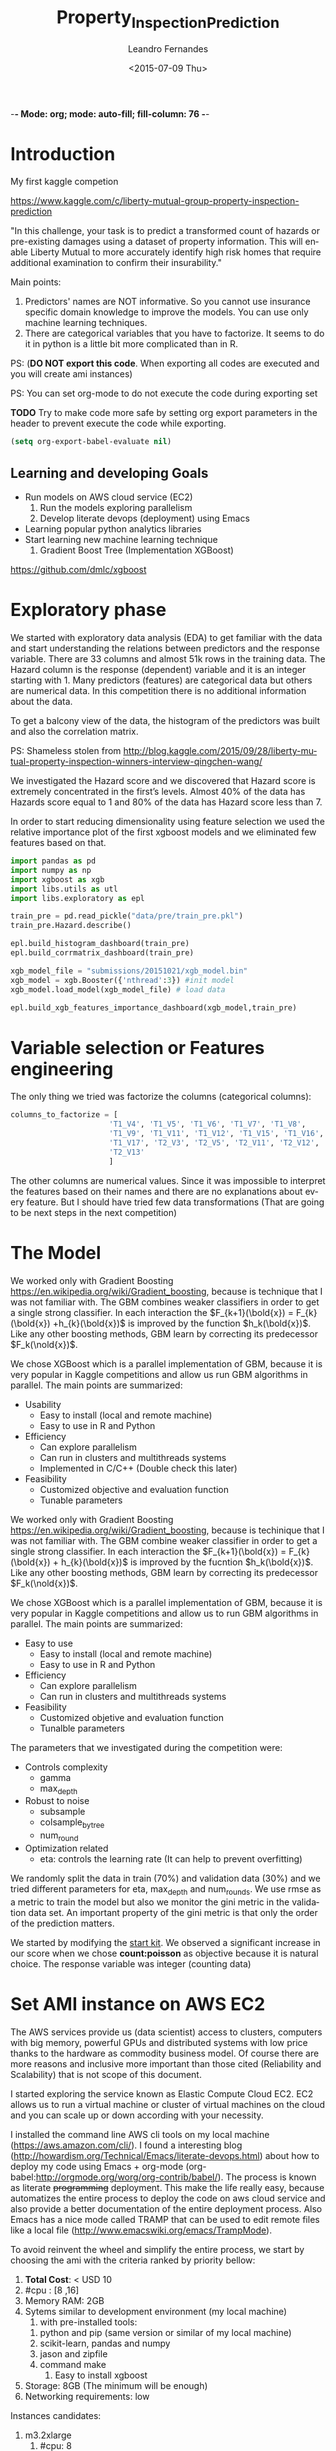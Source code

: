 
-*- Mode: org; mode: auto-fill; fill-column: 76 -*-

#+SEQ_TODO: TODO(t) STARTED(s!) SOMEDAY(S!) WAIT(w@/!) DELEGATE(e@/!) | DONE(d!/!)  CANCELED(c@)
#+STARTUP: overview
#+STARTUP: lognotestate
#+TAGS: noexport(n) export(e)
#+PROPERTY: Effort_ALL 0 0:10 0:20 0:30 1:00 2:00 4:00 6:00 8:00

#+TITLE:     Property_Inspection_Prediction
#+AUTHOR:    Leandro Fernandes
#+EMAIL:     leandro_h_fernandes@cargill.com
#+DATE:      <2015-07-09 Thu>

#+LANGUAGE:  en
#+TEXT:      GTD Agenda
#+OPTIONS:   H:3 num:t toc:t \n:nil @:t ::t |:t ^:t -:t f:t *:t TeX:t LaTeX:nil skip:t d:nil tags:not-in-toc
#+INFOJS_OPT: view:overview toc:nil ltoc:t mouse:underline buttons:0 path:http://orgmode.org/org-info.js
#+LINK_UP:
#+LINK_HOME:
#+PROPERTY: Effort_ALL 0:05 0:15 0:30 0:45 1:00 1:30 2:00 3:00 4:00 5:00
#+TAGS: DATA(d) MODELLING(m) FORECASTING(f) WRITTING(w) REFACTORING(r)
#+COLUMNS: %40ITEM(Task) %TODO %17Effort(Estimated Effort){:} %CLOCKSUM %TAGS

# Local Variables:
# org-export-html-style: "   <style type=\"text/css\">
#    a:link, a:visited {font-style: italic; text-decoration: none; color: black; }
#    a:active {font-style: italic; texit-decoration: none; color: blue; } </style>
#   </style>"
# End:

#+BABEL: :exports code

#+DESCRIPTION:
#+EXCLUDE_TAGS: noexport
#+KEYWORDS:
#+LANGUAGE: en
#+SELECT_TAGS: export

* Introduction
  
  My first kaggle competion
  
  https://www.kaggle.com/c/liberty-mutual-group-property-inspection-prediction

  "In this challenge, your task is to predict a transformed count of
  hazards or pre-existing damages using a dataset of property
  information. This will enable Liberty Mutual to more accurately
  identify high risk homes that require additional examination to
  confirm their insurability."

  Main points:
  1. Predictors' names are NOT informative. So you cannot use
     insurance specific domain knowledge to improve the models. You
     can use only machine learning techniques.
  2. There are categorical variables that you have to factorize. It
     seems to do it in python is a little bit more complicated than in
     R.

  PS: (*DO NOT export this code*. When exporting all codes are
  executed and you will create ami instances)

  PS: You can set org-mode to do not execute the code during exporting set
  
  *TODO* Try to make code more safe by setting org export parameters in the header to prevent execute the code while exporting.
  
  #+BEGIN_SRC emacs-lisp
  (setq org-export-babel-evaluate nil)
  #+END_SRC

** Learning and developing Goals
   
   * Run models on AWS cloud service (EC2)
     1. Run the models exploring parallelism
     2. Develop literate devops (deployment) using Emacs
   * Learning popular python analytics libraries
   * Start learning new machine learning technique
     1. Gradient Boost Tree (Implementation XGBoost)
         
   https://github.com/dmlc/xgboost
         
* Exploratory phase

  We started with exploratory data analysis (EDA) to get familiar with
  the data and start understanding the relations between predictors
  and the response variable. There are 33 columns and almost 51k rows
  in the training data. The Hazard column is the response (dependent)
  variable and it is an integer starting with 1. Many predictors
  (features) are categorical data but others are numerical data. In
  this competition there is no additional information about the data.

  To get a balcony view of the data, the histogram of the predictors
  was built and also the correlation matrix.
  
  [[file:figures/predictors_dashboards.png]]
  
  [[file:figures/corr_matrix.png]]

  PS: Shameless stolen from
  http://blog.kaggle.com/2015/09/28/liberty-mutual-property-inspection-winners-interview-qingchen-wang/
  
  We investigated the Hazard score and we discovered that Hazard score
  is extremely concentrated in the first’s levels. Almost 40% of the
  data has Hazards score equal to 1 and 80% of the data has Hazard
  score less than 7.
  
  [[file:figures/hazard_cumulative_hist.png]]
  
  [[file:figures/hazard_histogram.png]]

  In order to start reducing dimensionality using feature selection we
  used the relative importance plot of the first xgboost models and we
  eliminated few features based on that.
  
  #+begin_src python
    import pandas as pd
    import numpy as np
    import xgboost as xgb
    import libs.utils as utl
    import libs.exploratory as epl

    train_pre = pd.read_pickle("data/pre/train_pre.pkl")
    train_pre.Hazard.describe()

    epl.build_histogram_dashboard(train_pre)
    epl.build_corrmatrix_dashboard(train_pre)

    xgb_model_file = "submissions/20151021/xgb_model.bin"
    xgb_model = xgb.Booster({'nthread':3}) #init model
    xgb_model.load_model(xgb_model_file) # load data

    epl.build_xgb_features_importance_dashboard(xgb_model,train_pre)

  #+end_src
  
  [[file:figures/feature_importance_xgb.png]]
    
* Variable selection or Features engineering 
  
  The only thing we tried was factorize the columns (categorical
  columns):

  #+BEGIN_SRC python
      columns_to_factorize = [
                            'T1_V4', 'T1_V5', 'T1_V6', 'T1_V7', 'T1_V8',
                            'T1_V9', 'T1_V11', 'T1_V12', 'T1_V15', 'T1_V16',
                            'T1_V17', 'T2_V3', 'T2_V5', 'T2_V11', 'T2_V12',
                            'T2_V13'
                            ]
  #+END_SRC
  
  The other columns are numerical values. Since it was impossible to
  interpret the features based on their names and there are no
  explanations about every feature. But I should have tried few data
  transformations (That are going to be next steps in the next
  competition)

* The Model

  We worked only with Gradient Boosting
  https://en.wikipedia.org/wiki/Gradient_boosting, because is
  technique that I was not familiar with. The GBM combines weaker
  classifiers in order to get a single strong classifier. In each
  interaction the $F_{k+1}(\bold{x}) = F_{k}(\bold{x})
  +h_{k}(\bold{x})$ is improved by the function $h_k(\bold{x})$. Like
  any other boosting methods, GBM learn by correcting its predecessor
  $F_k(\nold{x})$.
  
  We chose XGBoost which is a parallel implementation of GBM, because
  it is very popular in Kaggle competitions and allow us run GBM
  algorithms in parallel. The main points are summarized:
  * Usability
    * Easy to install (local and remote machine)
    * Easy to use in R and Python
  * Efficiency
    * Can explore parallelism
    * Can run in clusters and multithreads systems
    * Implemented in C/C++ (Double check this later)
  * Feasibility
    * Customized objective and evaluation function
    * Tunable parameters


  We worked only with Gradient Boosting
  https://en.wikipedia.org/wiki/Gradient_boosting, because is
  techinique that I was not familiar with. The GBM combine weaker
  classifier in order to get a single strong classifier. In each
  interaction the $F_{k+1}(\bold{x}) = F_{k}(\bold{x}) +
  h_{k}(\bold{x})$ is improved by the fucntion $h_k(\bold{x})$. Like
  any other boosting methods, GBM learn by correcting its predecessor
  $F_k(\nold{x})$.

  We chose XGBoost which is a parallel implementation of GBM, because
  it is very popular in Kaggle competitions and allow us to run GBM
  algorithms in parallel. The main points are summarized:
  
  * Easy to use
    * Easy to install (local and remote machine)
    * Easy to use in R and Python
  * Efficiency
    * Can explore parallelism
    * Can run in clusters and multithreads systems
  * Feasibility
    * Customized objetive and evaluation function
    * Tunalble parameters
       
  The parameters that we investigated during the competition were:

  * Controls complexity
    * gamma
    * max_depth
  * Robust to noise
    * subsample
    * colsample_bytree
    * num_round
  * Optimization related
    * eta: controls the learning rate (It can help to prevent
      overfitting)

  We randomly split the data in train (70%) and validation data (30%)
  and we tried different parameters for eta, max_depth and
  num_rounds. We use rmse as a metric to train the model but also we
  monitor the gini metric in the validation data set. An important
  property of the gini metric is that only the order of the prediction
  matters.

  We started by modifying the [[https://www.kaggle.com/titericz/liberty-mutual-group-property-inspection-prediction/done-done-3/code.][start kit]]. We observed a significant
  increase in our score when we chose *count:poisson* as objective
  because it is natural choice. The response variable was integer
  (counting data)
  
* Set AMI instance on AWS EC2

  The AWS services provide us (data scientist) access to clusters,
  computers with big memory, powerful GPUs and distributed systems
  with low price thanks to the hardware as commodity business
  model. Of course there are more reasons and inclusive more important
  than those cited (Reliability and Scalability) that is not scope of
  this document.
  
  I started exploring the service known as Elastic Compute Cloud
  EC2. EC2 allows us to run a virtual machine or cluster of virtual
  machines on the cloud and you can scale up or down according with
  your necessity.

  I installed the command line AWS cli tools on my local machine
  (https://aws.amazon.com/cli/). I found a interesting blog
  (http://howardism.org/Technical/Emacs/literate-devops.html) about
  how to deploy my code using Emacs + org-mode
  (org-babel:http://orgmode.org/worg/org-contrib/babel/). The process
  is known as literate +programming+ deployment. This make the life
  really easy, because automatizes the entire process to deploy the
  code on aws cloud service and also provide a better documentation of
  the entire deployment process. Also Emacs has a nice mode called
  TRAMP that can be used to edit remote files like a local file
  (http://www.emacswiki.org/emacs/TrampMode).

  To avoid reinvent the wheel and simplify the entire process, we
  start by choosing the ami with the criteria ranked by priority
  bellow:
  
  1. *Total Cost*: < USD 10
  2. #cpu : [8 ,16]
  3. Memory RAM: 2GB
  4. Sytems similar to development environment (my local machine)
     1. with pre-installed tools:
	1. python and pip (same version or similar of my local
           machine)
	2. scikit-learn, pandas and numpy
	3. jason and zipfile
	4. command make
     2. Easy to install xgboost
  5. Storage: 8GB (The minimum will be enough)
  6. Networking requirements: low
     
  Instances candidates:
  1. m3.2xlarge
     1. #cpu: 8
     2. RAM: 30 GB
     3. pricing: 0.616/hour => 16h
  2. m4.2xlarge
     1. #cpu: 8
     2. RAM: 32 GB
     3. pricing: 0.588/hour => 17h
  3. *c1.xlarge* old generation instance
     1. #cpu: 8
     2. RAM: 7 GB
     3. pricing: 0.478/hour => 21h
	
  Based on the criteria, we chose the community ami instance
  (*Compute-Optimized*) anaconda-2.3.0-on-ubuntu-14.04-lts
  -ami-31b27375 (Thanks to anaconda project:
  http://docs.continuum.io/anaconda/images). Compute-Optimized
  instances have a higher ratio of vCPUs to memory than other families
  and the *lowest cost per vCPU* of all the Amazon EC2 instance
  types. Our budget with this instance allows us to play 21h in aws
  cloud. :)

  To access the web interface use the link bellow and if you need to
  create a new key pair use the instructions bellow.

  1. Login aws console:
     https://xxxxxxxxxxxx.signin.aws.amazon.com/console/
  2. To use aws console web interface to create the key pair (Case you
     don't have it).
     * create and download key pair: key.perm
     * move key.perm to .ssh/
     * change the permission: chmod 400
       key.perm

  Run it only if you don’t have the key pair yet.
  #+BEGIN_SRC sh :session
   mv -v ~/Downloads/key.perm ~/.ssh/
   chmod 400 ~/.ssh/key.perm
  #+END_SRC

  The deployment process will be explained in the next sections. You
  can run the code inside the emacs with C-c C-c or you can use emacs
  to build and save

** Load anaconda ami in N. California
   
   * launch: anaconda-2.3.0-on-ubuntu-14.04-lts - ami-31b27375
     * ami has the almost the same python version of the development
       environment
       * ami : python-2.7.10
       * dev: python-2.7.6
   * set tag: kaggle-competition-ncalifornia

     #+BEGIN_SRC sh :session *Deploy* :results output
       ## Launch instance and get instance id
       INSTANCE_TYPE=c1.xlarge
       INSTANCE_ID=`aws ec2 run-instances --image-id ami-31b27375 --security-group-ids sg-d681d4b3 --count 1 --instance-type $INSTANCE_TYPE --key-name key --query 'Instances[0].InstanceId' --output text`

       echo "Instance ID: "
       echo $INSTANCE_ID

     #+END_SRC

     #+BEGIN_SRC sh :session *Deploy* :results output
       # Get instance public ip
       INSTANCE_PUBLIC_IP=`aws ec2 describe-instances --instance-ids $INSTANCE_ID --query 'Reservations[0].Instances[0].PublicIpAddress' --output text`

       echo "Instance PublicIP: " 
       echo $INSTANCE_PUBLIC_IP

     #+END_SRC

   *PS: You need to wait the instance booting. This take 1 minte*

   #+BEGIN_SRC sh :session *Deploy* :results output
    # Get instance public ip
    aws ec2 describe-instances --instance-ids $INSTANCE_ID --query 'Reservations[0].Instances[0].State.Name'
   #+END_SRC
 
** Install necessary packages

   1. Export setup.sh script tangle code in Property_Inspection_Prediction.org
   
      Only if you are using emacs, org-mode and org-babel.
       
      * Go to setup.sh first block

	[[*Setup script][Setup script]]
	
      * C-u C-u C-c C-v t (run org-tangle with 2 Universal arguments)

   2. Copy the project and data to ami
      * Compact the projetct and remove unecessary folders and files
     
        #+BEGIN_SRC sh :session *Deploy* :results output
	cd ~/Documents/kaggle/competition/
	tar -cjf ~/tmp/lmgpip.pack.tar.bz2 Liberty_Mutual_Group_Property_Inspection_Prediction \
            --exclude-backups --exclude-vcs \
            --exclude=Liberty_Mutual_Group_Property_Inspection_Prediction/data/pre/* \
            --exclude=Liberty_Mutual_Group_Property_Inspection_Prediction/dev \
            --exclude=Liberty_Mutual_Group_Property_Inspection_Prediction/snippet \
            --exclude=Liberty_Mutual_Group_Property_Inspection_Prediction/study \
            --exclude=Liberty_Mutual_Group_Property_Inspection_Prediction/scratch \
            --exclude=Liberty_Mutual_Group_Property_Inspection_Prediction/.idea \
            --exclude='*.pyc' \
            --exclude=Liberty_Mutual_Group_Property_Inspection_Prediction/submissions/2015* \
            --exclude=Liberty_Mutual_Group_Property_Inspection_Prediction/figures/*
	cd -
	#+END_SRC

      * Copy the package to the running instance
	   
        #+BEGIN_SRC sh :session *Deploy* :results output
          scp -o "StrictHostKeyChecking no" -i ~/.ssh/key.pem ~/tmp/lmgpip.pack.tar.bz2 ubuntu@$INSTANCE_PUBLIC_IP:/home/ubuntu/  
        #+END_SRC
	  
      * Descompact the project on the running instance
	
        #+BEGIN_SRC sh :session *Deploy* :results output
	ssh -t -o "StrictHostKeyChecking no"\
            -i ~/.ssh/key.pem\
            ubuntu@$INSTANCE_PUBLIC_IP 'tar -xjvf lmgpip.pack.tar.bz2'
        #+END_SRC

   3. Update ami
      
      * Set setup.sh permission

	#+BEGIN_SRC sh :session *Deploy* :results output
        ssh -t -o "StrictHostKeyChecking no"\
         -i ~/.ssh/leandro-dev-ncalifornia-kaggle-competition-ami.pem \
         ubuntu@$INSTANCE_PUBLIC_IP 'chmod -v 700 Liberty_Mutual_Group_Property_Inspection_Prediction/config/setup.sh'
	#+END_SRC

      * Run setup.sh

	#+BEGIN_SRC sh :session *Deploy* :results raw
	 echo "ssh -t -o \"StrictHostKeyChecking no\"\\
              -i ~/.ssh/key.pem \\
              ubuntu@$INSTANCE_PUBLIC_IP 'bash -x ./Liberty_Mutual_Group_Property_Inspection_Prediction/config/setup.sh'"
	#+END_SRC
	
	*PS: This going take a while* 7 minutes
	*PS: For debug ssh into instance and run the script*
	
   4. *Check deployment by running unit tests*

      #+BEGIN_SRC sh :session *Deploy* :results output
        ssh -t -o "StrictHostKeyChecking no"\
            -i ~/.ssh/key.pem \
            ubuntu@$INSTANCE_PUBLIC_IP \
            'cd ./Liberty_Mutual_Group_Property_Inspection_Prediction/ ; pwd; /home/ubuntu/anaconda/bin/nosetests tests/'
      #+END_SRC

** Access running instance (ami)

   ssh to the running instance (ami)
   * access
       
      #+BEGIN_SRC sh :session *Deploy* :results raw
        echo "ssh -i ~/.ssh/key.pem ubuntu@$INSTANCE_PUBLIC_IP"
      #+END_SRC

   * configure emacs tramp (edit remote file)
     * edit ~/.ssh/config
       
       #+BEGIN_SRC sh :session *Deploy* :results output
       echo "Host $INSTANCE_PUBLIC_IP" > ~/.ssh/config
       echo "     IdentityFile ~/.ssh/key.pem"  >> ~/.ssh/config
       echo "     HostName $INSTANCE_PUBLIC_IP"  >> ~/.ssh/config
       echo "     User ubuntu"  >> ~/.ssh/config
       cat ~/.ssh/config
       #+END_SRC
       
     * On Emacs C-x c-f (goto root and type ssh:)
      
** Managing instance

   * Listing instance

     #+BEGIN_SRC sh :session *Deploy* :results output
       aws ec2 describe-images --owners --filters "Name=name,Values=*anaconda*" --output text
     #+END_SRC

   * Stop

     #+BEGIN_SRC sh :session *Deploy* :results output
       aws ec2 stop-instances --instance-ids $INSTANCE_ID
     #+END_SRC

   * Start

      #+BEGIN_SRC sh :session *Deploy* :results output
       aws ec2 start-instances --instance-ids $INSTANCE_ID
     #+END_SRC

   * Terminate

     #+BEGIN_SRC sh :session *Deploy* :results output
       aws ec2 terminate-instances --instance-ids $INSTANCE_ID
     #+END_SRC

     #+RESULTS:
     #+begin_example
	 {
	     "TerminatingInstances": [
		 {
		     "InstanceId": "i-045347c4", 
		     "CurrentState": {
			 "Code": 32, 
			 "Name": "shutting-down"
		     }, 
		     "PreviousState": {
			 "Code": 16, 
			 "Name": "running"
		     }
		 }
	     ]
	 }
     #+end_example

** Setup script
   
   This script prepares the ami instance to the project. It updates
   ami and installs the necessary packages such as xgboost and nose.
    
   #+BEGIN_SRC sh :tangle config/setup.sh
     echo "preparing variable senviroments"
     export PATH=/home/ubuntu/anaconda/bin:${PATH}

     echo "updatting the system "
     sudo apt-get update ## && sudo apt-get upgrade -y
     echo "installing packages "
     echo "\tinstalling git"
     sudo apt-get -y install git
     echo "\tinstalling make"
     sudo apt-get -y install make
     echo "\tinstalling htop"
     sudo apt-get -y install htop
     echo "\tinstalling g++"
     sudo apt-get -y install g++
   #+END_SRC

   Update pip and install nose to run unit test
   #+BEGIN_SRC sh :tangle config/setup.sh
     echo "updatting pip"
     pip install --upgrade pip
     echo "installing nose"
     pip install nose
   #+END_SRC
      
   Install XGBoost:
   https://github.com/dmlc/xgboost/tree/master/python-package
    
   #+BEGIN_SRC sh :tangle config/setup.sh
     echo "clone xgboost"
     git clone https://github.com/dmlc/xgboost.git
     echo "building xgboost"
     cd xgboost
     ./build.sh
     echo "python setting up"
     cd python-package
     python setup.py install
   #+END_SRC

* Comparing run time local machine vs aws instance 
  
  *My local machine configuration*

  * Operating System: Ubuntu 14.04.3 LTS
  * Processor: 4x Intel(R) Core(TM) i5-3210M CPU @ 2.50GHz
  * RAM Memory : 6012MB
  * #cpus: 4
  
  To make sure that run the code in the ec2 instance is worthwhile, we
  change the number of trees (num_round) and we executed the code with
  different numbers of thread in the remote and local machine. We
  conclude that we have significant gain in time performance when we
  execute xgboost in the cloud with 6 numbers of threads and the
  number num_round is greater than 500 in our configuration. See the
  graph bellow with the comparative.

  [[file:figures/benchmark_remote_local.png]]

  Legend:
  * Rem thr N: executed  in ec2 instance with N threads
  * Loc thr N: executed in local machine with N threads
    
  #+BEGIN_SRC sh
  htop
  #+END_SRC

  The image above is the output of the command htop and It shows our
  algorithms running in parallel using 7 cpu units.
  
  [[file:figures/htop_remote_ami_2015-11-20%2013:48:12.png]]
  
* Analysing leaderboard scores
  
  In order to assess my relative performance and plan my next steps
  and strategy, we conducted a brief analysis of the scores of the
  leaderboards competition and also scores which I find on the
  internet.
  
  The table below summarizes scores that I found on internet. The
  difference of my best score and the winner score is only 2.2%, but I
  did only 18 submissions (The winner did 232 submissions) because of
  the amount of time that I had to spend on the competition. This
  suggest that I have to spend much much more time to have any chance
  to win a competition or at least end in the 25% tail.
    
  | Model                |   public |  private | Desc                                   | link   |
  |----------------------+----------+----------+----------------------------------------+--------|
  | Winner               | 0.394970 | 0.397064 | Ensemble: 232 Entries. Takes 2h to run |        |
  | 25% Pos: 559         |          | 0.391804 | Yi Li                                  |        |
  | alex                 | 0.390355 | 0.392787 | Ensemble                               | [[http://alpop.github.io/ALANPO_PIP.html][alex]]   |
  | Me                   | 0.385060 | 0.387957 | Single model XGBoost: 18 Entries       |        |
  | Sean XGBoost         |    0.392 |          | XGBoost (No many details)              | [[http://www.seanxwang.com/2015/10/the-limitation-of-machine-learning-as.html][sean]]   |
  | Sean AWML            |    0.343 |          | Amazon Machine Learning (AML) service  | [[http://www.seanxwang.com/2015/10/the-limitation-of-machine-learning-as.html][sean]]   |
  | Xavier Xgboost       | 0.391169 |          | Xgboost essemble                       | [[http://nycdatascience.com/machine-learning-with-liberty-mutual-group-property-inspection-prediction-kaggle-data/][xavier]] |
  | Xavier Random Forest | 0.373147 |          |                                        | [[http://nycdatascience.com/machine-learning-with-liberty-mutual-group-property-inspection-prediction-kaggle-data/][xavier]] |
  | Xavier SVM           |   0.3188 |          |                                        | [[http://nycdatascience.com/machine-learning-with-liberty-mutual-group-property-inspection-prediction-kaggle-data/][xavier]] |
  |----------------------+----------+----------+----------------------------------------+--------|
    
  #+BEGIN_SRC R
    getwd()
    source("libs/kaggle_leaderboard_parser.R")
    source("libs/kaggle_leaderboard_dashboard.R")

    # Downloading leaderboard
    # Shameless stolen (adapt) from Jeff Hebert: https://rstudio-pubs-static.s3.amazonaws.com/29531_4b5b689e7adf4448a8d420e6b356397c.html
    contest.url <- "https://www.kaggle.com/c/liberty-mutual-group-property-inspection-prediction"
    prop.inspection.lb <- leaderboard(contest.url)
    
    build.leaderboard.dashboard(prop.inspection.lb)
   
  #+END_SRC
    
  The histogram below shows a comparative between the private scores
  distributions of all kaggle competitors and my public and private
  score.

  [[file:figures/hist_private_scores.png]]

  In this competition, the private Gini metric of my model was bigger
  than in the public leaderboard. My score is located in the left side
  of the mode of the histogram. So, we calculated private score
  improvement metric by subtracting public score from the private one
  and then we investigated how much the scores changed between the
  public and private leaderboards.
    
  [[file:figures/boxplot_pub_scores_vs_drank.png]]    

  We noted that half of the top 25 in the public score were able to
  improve their rank in the private leaderboard, but in general the
  rank in public leaderboard can be very different from private
  leaderboard. See boxplot below.

  The scatterplot below shows relations of gini scores improvement and
  rank improvement. We selected the top 100 submissions in the private
  leaderboard for this analysis.
    
  [[file:figures/scatter_drank_vs_dscore.png]]

  Few kaggler actually reduced their gini score in the top 100 private
  leaderboard. We were located in the upper right quadrant, where
  kagglers increased their private score but lost position in the
  leaderboard. Their neighbors in the public leaderboard were able to
  increase more their scores. The winner increased a little his score
  to gain one position and end the competition in first place. In the
  data it seems to have few clusters that might be related with
  similar type of models or approaches and you can see the pattern
  that large improvements in score can lead to better rank
    
* Time Table

  Thanks to Emacs and orgmode ([[http://orgmode.org/]]) We were able to
  track the time I spent in every task. The tasks on this project were
  classified:

  * DOC: Time spent writing documentation and taking notes
  * MODELLING: Time spent analyzing, modeling and planning the next steps
  * DATA: Time spent in preparing the data for analysis
  * PROG: Time spent implementing and refactoring the code
  * STUDY: Time spent studying libraries and machine learning’s algorithms

  [[file:figures/time_spent.png]]
 
  It is interesting to note, thanks to Kaggle's good job, I only spent
  3% of the time preparing the data. Normally, I spend 60% up to 80%
  of the time with data processing: acquiring, decide which data to
  collect or use, preparing, cleaning and dealing with missing values.

  It is clear the necessity to save code for the next competitions and
  I expect as the amount of time I spend studying will be
  worthwhile. The majority of the time writing was spent after the end
  of the competition and I believe it is very important.

  PS: *This is a roughly estimation but useful for planning*
  
* Conclusion

  In general kaggle competitions is a good way to learn, try and test
  new machine learning algorithms.

  * What I haven't used 
    * I should have used Cross Validation: Grid Search or Randomized
      Search to tune up parameters and save time
    * I should have spent more time designing training data and
      validation data. It is good to have data validation similar as
      test data (submission)
    * I should have tried ensemble model
      * Bagging or 
      * Boosting or 
      * Stacking (Blending)
    * In the real data analysis where interpretability is extremely
      important, I would have spent more time in exploratory phase and
      variable selection. I still believe that might have contributed
      to reach better results
  * Goals and What I learned
    * Run the algorithms on AWS cloud is cheaper and can save a lot of
      time
    * Set AWS instances can be facilitated a lot by using literate
      deployment with Emacs and org-babel.
    * Development the algorithm in python was not so difficult than I
      was expecting. (I normally use R for these tasks). The first
      thing that I noticed is that work with categorical data is
      easier in R.
    * Keep organized and track all your tries are extremely important
    * Gradient Boosting is a powerful technique and also can be used
      as feature selection (relative importance)
    * Kaggle competition, blogs and forums is a good way to train and
      apply machine learning algorithms
    * It is important to understand the evaluation metric.
      
* Note from references

  I used a lot of information from others blogs. I tried to cite
  everything, but I confessed that during my annotation I lost a lot
  of my sources. So, if you see something that came from other site
  and it was not cited and you felt wronged, please let me know I will
  do my best to include all references.
  
  *The author believes that share code and knowledge is awesome*. Feel
  free to share and modify this piece of code. But don't be impolite
  and remember to cite the author and give him his credits.
  
* Appendix
** Emacs help function

   #+BEGIN_SRC emacs-lisp
   (defun send-region-to-terminal (start end)
    "execute region in an inferior terminal

     To help org-babel depo=loy projects on aws
     Basicaly it send the current region to terminal process
     buffer named *terminal*"
    (interactive "r")
    (process-send-string "*terminal*" (concat (buffer-substring-no-properties start end) "\n")))
   #+END_SRC

* Automate system 						   :noexport:
** Kaggle
*** winner documentaion template

    https://www.kaggle.com/wiki/WinningModelDocumentationTemplate
** Pragmatic programming priciples

   1. DRY: Do not repeat yourself
   2. Write shy code n Design by Contratc n Test Unit in mind
   3. Decoupling n Law of Demeter
      1. The Law of Demeter for functions states that any method of an
         object can call only methods belongs to:
	 1. itself
	 2. parameter that was passed in to the method
	 3. any object it created
	 4. any direct held component objects
   4. Write code that writes code (Yasnippet)

** Export
*** docx

    1. Change headers structure and create Dev Code n Analysis headers
    2. Set tags :noexport: to exclude subtree Dev Code n Analysis in the output
    3. org-html-export-as-html
    4. Save as html (Stop here to publish as html)
    5. Edit (delete) xml lines (first 3 lines)

       	#+BEGIN_SRC
       	<?xml version="1.0" encoding="utf-8"?>
       	<!DOCTYPE html PUBLIC "-//W3C//DTD XHTML 1.0 Strict//EN"
       	"http://www.w3.org/TR/xhtml1/DTD/xhtml1-strict.dtd">
       	#+END_SRC

    6. Open it in MS word
    7. *Remember to turn on Navigation Panel in word:*
       1. View -> Tick Navigation Panel

*** html

    1. Change headers structure and create Dev Code n Analysis headers
    2. Set tags :noexport: to exclude subtree Dev Code n Analysis in the output
    3. org-html-export-as-html
    4. Save as html (Stop here to publish as html)
    5. Zip (folder do projeto)
       1. model_2014.org e/ou model_2014.docx
       2. model_2014.html
       3. figures

*** markdown

    1. org-md-export-to-markdown: C-c C-e m m

** Start ipython notebook

   #+BEGIN_SRC sh
     ipython notebook &
   #+END_SRC
  
   O navegador irah abrir uma nova http://127.0.0.1:8888/
   com seu notebook. 
   
** Generates scripts

   1. C-c C-v t (org-tangle)

** Generates TAGS

   Steps:
   1. M-x ess-build-tags-for-directory
      1. Select folde (Rcode)
      2. Select fiel TAG
   2. visit-tags-table (update hash)
   3. M-. visit tag (while point in function call)

   Unfortunately, these programs do not recognize R code syntax. They do
   allow tagging of arbitrary language files through regular expressions,
   but this is not sufficient for R.

   R 2.9.0 onwards provides the rtags function as a tagging utility for R
   code. It parses R code files (using R's parser) and produces tags in
   Emacs' etags format.

   To update you can use:
   M-x visit-tags-table (select tag table)

   M-. = visit tag (Go to function definition)

   M-x ess-build-tags-for-directory run the shel script below for you
   Ask the directory to run rtags n then ask for file to save (TAGS)

    #+begin_src R
      ## Generate TAGS file
      rtags(path="Rcode/",recursive = TRUE,verbose=TRUE,ofile = "TAGS")
    #+end_src

   Nao parece funcionar com ggtags (mode para tarbalhar com tags no emacs)

   O comando gtags gnu tags. Suporta varias liunguagens e projectile
   trabalha com gtags).

   Entao desta forma nao terei as TAGS atualizadas toda vez que salvo
   arquivos.

** Build proj tree

   1. C-c C-c inside FSTREE


